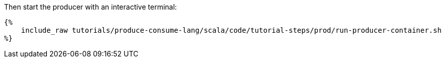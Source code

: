 Then start the producer with an interactive terminal:
+++++
<pre class="snippet"><code class="bash">{%
    include_raw tutorials/produce-consume-lang/scala/code/tutorial-steps/prod/run-producer-container.sh
%}</code></pre>
+++++
